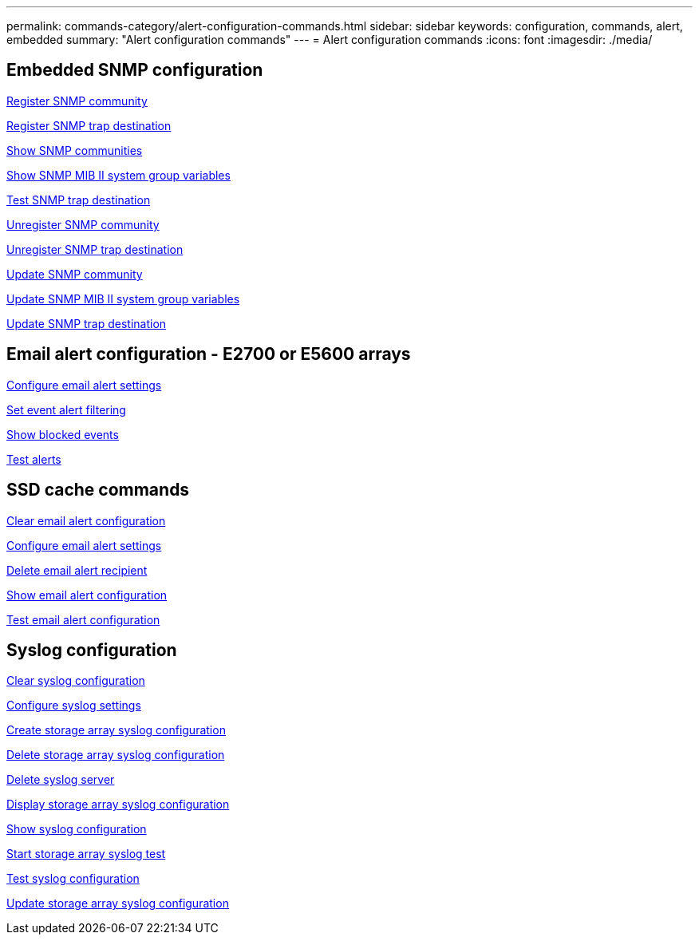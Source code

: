 ---
permalink: commands-category/alert-configuration-commands.html
sidebar: sidebar
keywords: configuration, commands, alert, embedded
summary: "Alert configuration commands"
---
= Alert configuration commands
:icons: font
:imagesdir: ./media/


== Embedded SNMP configuration
link:../commands-a-z/create-snmpcommunity.html[Register SNMP community]

link:../commands-a-z/create-snmptrapdestination.html[Register SNMP trap destination]

link:../commands-a-z/show-allsnmpcommunities.html[Show SNMP communities]

link:../commands-a-z/show-snmpsystemvariables.html[Show SNMP MIB II system group variables]

link:../commands-a-z/start-snmptrapdestination.html[Test SNMP trap destination]

link:../commands-a-z/delete-snmpcommunity.html[Unregister SNMP community]

link:../commands-a-z/delete-snmptrapdestination.html[Unregister SNMP trap destination]

link:../commands-a-z/set-snmpcommunity.html[Update SNMP community]

link:../commands-a-z/set-snmpsystemvariables.html[Update SNMP MIB II system group variables]

link:../commands-a-z/set-snmptrapdestination-trapreceiverip.html[Update SNMP trap destination]

== Email alert configuration - E2700 or E5600 arrays

link:../commands-a-z/set-emailalert.html[Configure email alert settings]

link:../commands-a-z/set-event-alert.html[Set event alert filtering]

link:../commands-a-z/show-blockedeventalertlist.html[Show blocked events]

link:../commands-a-z/smcli-alerttest.html[Test alerts]

== SSD cache commands

link:../commands-a-z/clear-emailalert-configuration.html[Clear email alert configuration]

link:../commands-a-z/set-emailalert.html[Configure email alert settings]

link:../commands-a-z/delete-emailalert.html[Delete email alert recipient]

link:../commands-a-z/show-emailalert-summary.html[Show email alert configuration]

link:../commands-a-z/start-emailalert-test.html[Test email alert configuration]

== Syslog configuration

link:../commands-a-z/clear-syslog-configuration.html[Clear syslog configuration]

link:../commands-a-z/set-syslog.html[Configure syslog settings]

link:../commands-a-z/create-storagearray-syslog.html[Create storage array syslog configuration]

link:../commands-a-z/delete-storagearray-syslog.html[Delete storage array syslog configuration]

link:../commands-a-z/delete-syslog.html[Delete syslog server]

link:../commands-a-z/show-storagearray-syslog.html[Display storage array syslog configuration]

link:../commands-a-z/show-syslog-summary.html[Show syslog configuration]

link:../commands-a-z/start-storagearray-syslog-test.html[Start storage array syslog test]

link:../commands-a-z/start-syslog-test.html[Test syslog configuration]

link:../commands-a-z/set-storagearray-syslog.html[Update storage array syslog configuration]
